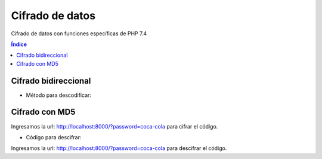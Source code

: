 Cifrado de datos
================

.. image:: /logos/logo-php.png
    :scale: 15%
    :alt: Logo PHP
    :align: center

.. |date| date::
.. |time| date:: %H:%M


Cifrado de datos con funciones específicas de PHP 7.4
 
.. contents:: Índice

Cifrado bidireccional
#####################

.. code-block:: php 
    :linenos:

    <?php

        define('METODO','AES-256-CBC'); //En esta constante guardamos el método de encriptación
        define('CLAVE_SECRETA','$BE@ppp80'); //Aquí se guardará la clave secreta.
        define('SUBCLAVE_SECRETA','99326425'); //Y aquí una clave adicional.

        function encriptar($cadena){

            $salida = ""; 
            $prefijo = hash('sha256', CLAVE_SECRETA); //vamos a encriptar el prefijo de la clave con sha256.
            $sufijo = substr(hash('sha256', SUBCLAVE_SECRETA), 0, 16); //y ahora vamos a hacer lo mismo con el sufijo añadiendole el método substr().

            $salida = openssl_encrypt($cadena, METODO, $prefijo, 0, $sufijo); // Ahora vamos a escribir en la variable de salida el resultado encriptado de la cadena entrante combinada con el metodo de encriptación, el prefijo, valor 0 y el sufijo.
            $salida = base64_encode($salida); //finalmente añadimos el metodo de encriptado en base64 para asegurarla más.

            return $salida; //devolvemos el valor de salida.

        }

        $plain_txt = "clave";
        echo "clave sin encriptar: " . $plain_txt;
        echo "<br>";
        echo "clave ya encriptada: " . encriptar($plain_txt); //Ahora aquí vamos a utilizar nuestra función de encriptado con la variable que contiene la clave.

    ?>

* Método para descodificar:

.. code-block:: php
    :linenos:

    <?php

        define('METODO','AES-256-CBC'); //En esta constante guardamos el método de encriptación
        define('CLAVE_SECRETA','$BE@ppp80'); //Aquí se guardará la clave secreta.
        define('SUBCLAVE_SECRETA','99326425'); //Y aquí una clave adicional.

        function decrypt($cadena){

            $prefijo = hash('sha256', CLAVE_SECRETA);
            $sufijo = substr(hash('sha256', SUBCLAVE_SECRETA), 0, 16);
            //hasta aqui todo igual, ahora cambiamos encrypt por decrypt e introducimos la cadena desencriptandola con base64_decode y le aplicamos las claves necesarias para desencriptarlo todo junto de nuevo y devolver el valor de salida correspondiente.
            $salida = openssl_decrypt(base64_decode($cadena), METODO, $prefijo, 0, $sufijo);
            return $salida;
        }

        $clave = "cDQwMTBZbmkwS3BwZm9lR1BtYlZJQT09";

        echo "La clave encriptada es: " . $clave;
        echo "<br>";
        echo "La clave desencriptada es: " . decrypt($clave);

    ?>

Cifrado con MD5
###############

.. code-block:: php 
    :linenos:

    <?php

        $clave = isset($_GET['password']) ? $_GET['password'] : '';

        $salt = '$BE@pppp190716LS%';

        echo "su clave es: " . md5($salt . $clave);

    ?>

Ingresamos la url: http://localhost:8000/?password=coca-cola para cifrar el código.

* Código para descifrar:

.. code-block:: php 
    :linenos:

    <?php
        $clave = isset($_GET['password']) ? $_GET['password'] : '';

        $salt = '$BE@pppp190716LS%';

        if(md5($salt . $clave) == '116103ad09bf77e6e771c08dc3f63967'){
            echo 'Contraseña correcta';
        }
        else{
            echo 'contraseña incorrecta';
        }
    ?>

Ingresamos la url: http://localhost:8000/?password=coca-cola para descifrar el código.
